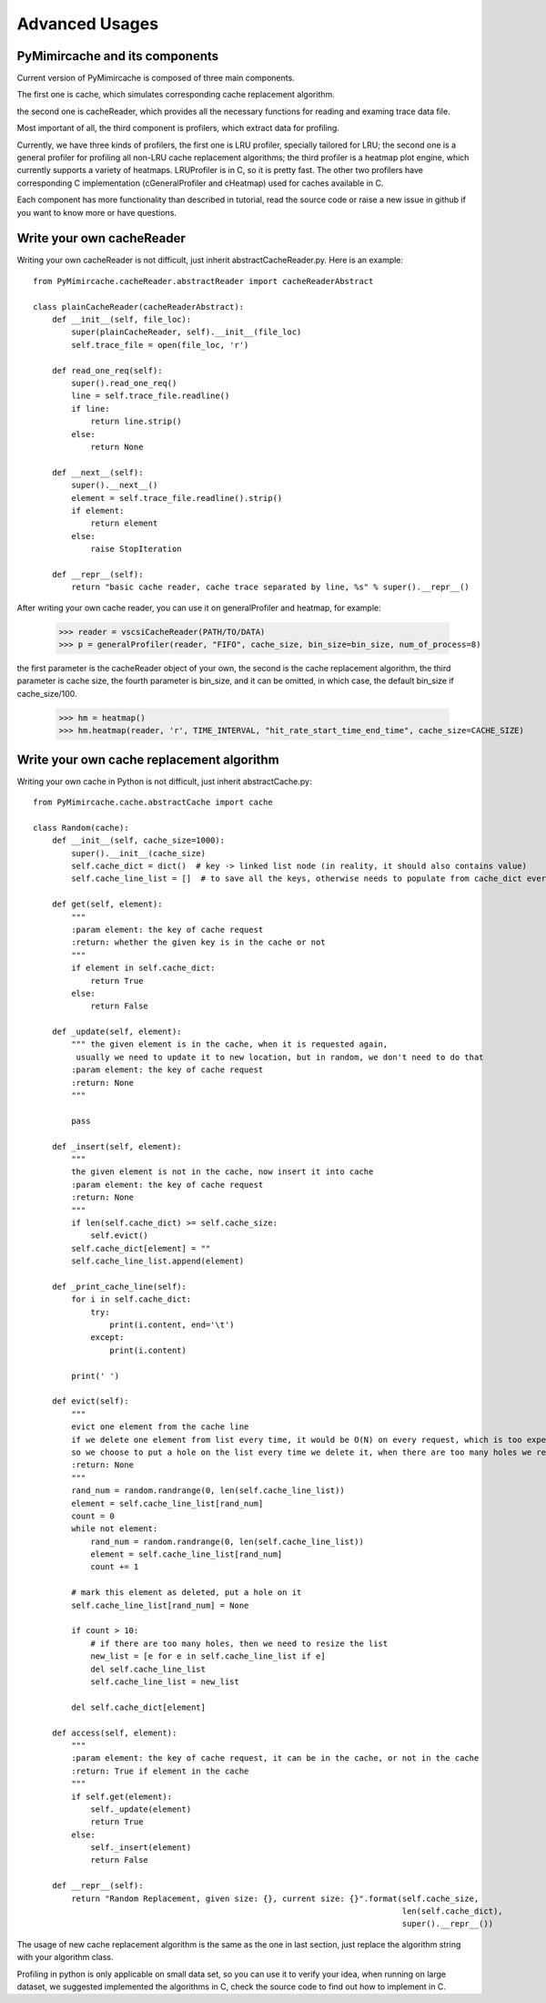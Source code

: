 .. _advanced_usages:

Advanced Usages
===============

PyMimircache and its components
-------------------------------
Current version of PyMimircache is composed of three main components.

The first one is cache, which simulates corresponding cache replacement algorithm.

the second one is cacheReader, which provides all the necessary functions for reading and examing trace data file.

Most important of all, the third component is profilers, which extract data for profiling.

Currently, we have three kinds of profilers, the first one is LRU profiler, specially tailored for LRU;
the second one is a general profiler for profiling all non-LRU cache replacement algorithms;
the third profiler is a heatmap plot engine, which currently supports a variety of heatmaps.
LRUProfiler is in C, so it is pretty fast.
The other two profilers have corresponding C implementation (cGeneralProfiler and cHeatmap) used for caches available in C.

Each component has more functionality than described in tutorial, read the source code or raise a new issue in github if you want to know more or have questions.


.. _create_new_cache_reader:

Write your own cacheReader
--------------------------

Writing your own cacheReader is not difficult, just inherit abstractCacheReader.py.
Here is an example::

    from PyMimircache.cacheReader.abstractReader import cacheReaderAbstract

    class plainCacheReader(cacheReaderAbstract):
        def __init__(self, file_loc):
            super(plainCacheReader, self).__init__(file_loc)
            self.trace_file = open(file_loc, 'r')

        def read_one_req(self):
            super().read_one_req()
            line = self.trace_file.readline()
            if line:
                return line.strip()
            else:
                return None

        def __next__(self):
            super().__next__()
            element = self.trace_file.readline().strip()
            if element:
                return element
            else:
                raise StopIteration

        def __repr__(self):
            return "basic cache reader, cache trace separated by line, %s" % super().__repr__()


After writing your own cache reader, you can use it on generalProfiler and heatmap, for example:

    >>> reader = vscsiCacheReader(PATH/TO/DATA)
    >>> p = generalProfiler(reader, "FIFO", cache_size, bin_size=bin_size, num_of_process=8)

the first parameter is the cacheReader object of your own, the second is the cache replacement algorithm,
the third parameter is cache size, the fourth parameter is bin_size, and it can be omitted, in which case, the default bin_size if cache_size/100.


    >>> hm = heatmap()
    >>> hm.heatmap(reader, 'r', TIME_INTERVAL, "hit_rate_start_time_end_time", cache_size=CACHE_SIZE)



.. _create_new_cache_replacement_algorithms:

Write your own cache replacement algorithm
------------------------------------------

Writing your own cache in Python is not difficult, just inherit abstractCache.py::

    from PyMimircache.cache.abstractCache import cache

    class Random(cache):
        def __init__(self, cache_size=1000):
            super().__init__(cache_size)
            self.cache_dict = dict()  # key -> linked list node (in reality, it should also contains value)
            self.cache_line_list = []  # to save all the keys, otherwise needs to populate from cache_dict every time

        def get(self, element):
            """
            :param element: the key of cache request
            :return: whether the given key is in the cache or not
            """
            if element in self.cache_dict:
                return True
            else:
                return False

        def _update(self, element):
            """ the given element is in the cache, when it is requested again,
             usually we need to update it to new location, but in random, we don't need to do that
            :param element: the key of cache request
            :return: None
            """

            pass

        def _insert(self, element):
            """
            the given element is not in the cache, now insert it into cache
            :param element: the key of cache request
            :return: None
            """
            if len(self.cache_dict) >= self.cache_size:
                self.evict()
            self.cache_dict[element] = ""
            self.cache_line_list.append(element)

        def _print_cache_line(self):
            for i in self.cache_dict:
                try:
                    print(i.content, end='\t')
                except:
                    print(i.content)

            print(' ')

        def evict(self):
            """
            evict one element from the cache line
            if we delete one element from list every time, it would be O(N) on every request, which is too expensive,
            so we choose to put a hole on the list every time we delete it, when there are too many holes we re-generate the cache line list
            :return: None
            """
            rand_num = random.randrange(0, len(self.cache_line_list))
            element = self.cache_line_list[rand_num]
            count = 0
            while not element:
                rand_num = random.randrange(0, len(self.cache_line_list))
                element = self.cache_line_list[rand_num]
                count += 1

            # mark this element as deleted, put a hole on it
            self.cache_line_list[rand_num] = None

            if count > 10:
                # if there are too many holes, then we need to resize the list
                new_list = [e for e in self.cache_line_list if e]
                del self.cache_line_list
                self.cache_line_list = new_list

            del self.cache_dict[element]

        def access(self, element):
            """
            :param element: the key of cache request, it can be in the cache, or not in the cache
            :return: True if element in the cache
            """
            if self.get(element):
                self._update(element)
                return True
            else:
                self._insert(element)
                return False

        def __repr__(self):
            return "Random Replacement, given size: {}, current size: {}".format(self.cache_size,
                                                                                 len(self.cache_dict),
                                                                                 super().__repr__())

The usage of new cache replacement algorithm is the same as the one in last section, just replace the algorithm string
with your algorithm class.

Profiling in python is only applicable on small data set, so you can use it to verify your idea, when running on large
dataset, we suggested implemented the algorithms in C, check the source code to find out how to implement in C.




